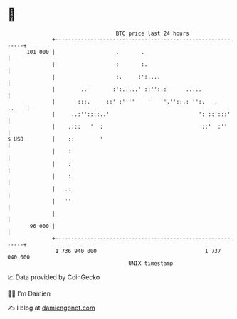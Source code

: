 * 👋

#+begin_example
                                     BTC price last 24 hours                    
                 +------------------------------------------------------------+ 
         101 000 |                   .       .                                | 
                 |                   :       :.                               | 
                 |                   :.     :':....                           | 
                 |        ..        :':.....' ::'':.:      .....              | 
                 |       :::.     ::' :''''    '   ''.''::.: '':.   .   ..    | 
                 |     ..:''::::..'                            ': ::':::'     | 
                 |    .:::   '  :                               ::'  :''      | 
   $ USD         |    ::        '                                             | 
                 |    :                                                       | 
                 |    :                                                       | 
                 |    :                                                       | 
                 |   .:                                                       | 
                 |   ''                                                       | 
                 |                                                            | 
          96 000 |                                                            | 
                 +------------------------------------------------------------+ 
                  1 736 940 000                                  1 737 040 000  
                                         UNIX timestamp                         
#+end_example
📈 Data provided by CoinGecko

🧑‍💻 I'm Damien

✍️ I blog at [[https://www.damiengonot.com][damiengonot.com]]
